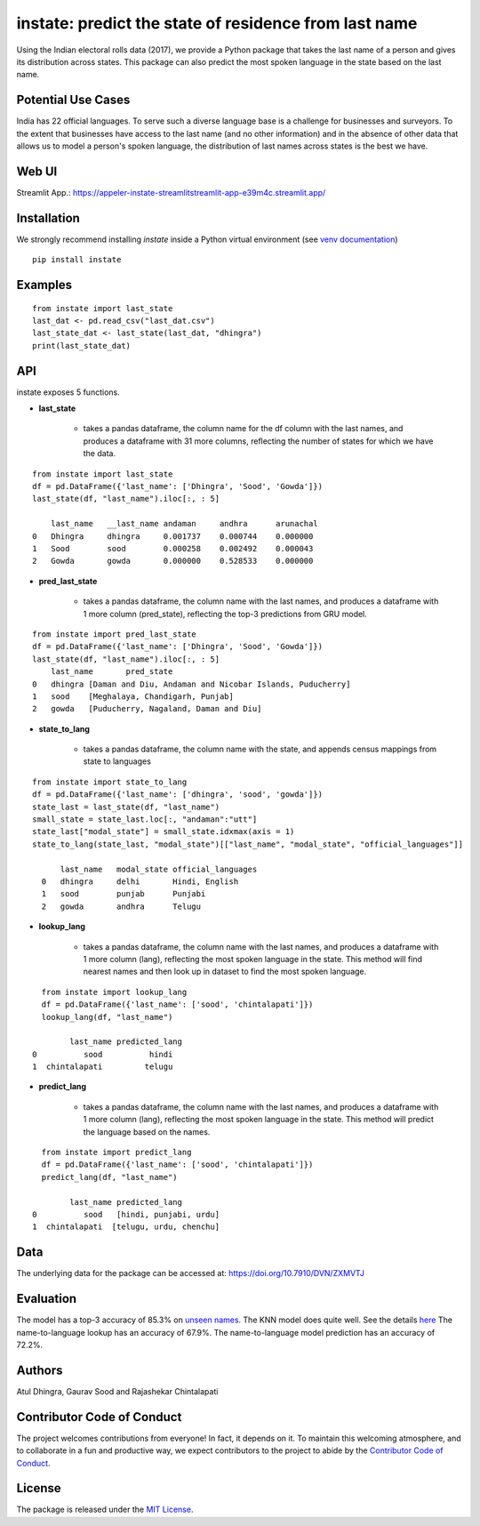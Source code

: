 instate: predict the state of residence from last name 
=============================================================

.. image:: https://img.shields.io/pypi/v/instate.svg
    :target: https://pypi.python.org/pypi/instate
.. image:: https://readthedocs.org/projects/instate/badge/?version=latest
    :target: http://instate.readthedocs.io/en/latest/?badge=latest
    :alt: Documentation Status
.. image:: https://static.pepy.tech/badge/instate
    :target: https://pepy.tech/project/instate


Using the Indian electoral rolls data (2017), we provide a Python package that takes the last name of a person and gives its distribution across states.
This package can also predict the most spoken language in the state based on the last name.

Potential Use Cases
---------------------
India has 22 official languages. To serve such a diverse language base is a challenge for businesses and surveyors. To the extent that businesses have access to the last name (and no other information) and in the absence of other data that allows us to model a person's spoken language, the distribution of last names across states is the best we have.

Web UI
--------------
Streamlit App.: https://appeler-instate-streamlitstreamlit-app-e39m4c.streamlit.app/

Installation
-------------
We strongly recommend installing `instate` inside a Python virtual environment
(see `venv documentation <https://docs.python.org/3/library/venv.html#creating-virtual-environments>`__)

::

    pip install instate

Examples
--------
::

  from instate import last_state
  last_dat <- pd.read_csv("last_dat.csv")
  last_state_dat <- last_state(last_dat, "dhingra")
  print(last_state_dat)

API
----------

instate exposes 5 functions. 

- **last_state**

    - takes a pandas dataframe, the column name for the df column with the last names, and produces a dataframe with 31 more columns, reflecting the number of states for which we have the data. 

::
    
    from instate import last_state
    df = pd.DataFrame({'last_name': ['Dhingra', 'Sood', 'Gowda']})
    last_state(df, "last_name").iloc[:, : 5]
        
        last_name   __last_name andaman     andhra      arunachal
    0   Dhingra     dhingra     0.001737    0.000744    0.000000
    1   Sood        sood        0.000258    0.002492    0.000043
    2   Gowda       gowda       0.000000    0.528533    0.000000

- **pred_last_state**
    
    - takes a pandas dataframe, the column name with the last names, and produces a dataframe with 1 more column (pred_state), reflecting the top-3 predictions from GRU model.

::
    
    from instate import pred_last_state
    df = pd.DataFrame({'last_name': ['Dhingra', 'Sood', 'Gowda']})
    last_state(df, "last_name").iloc[:, : 5]
        last_name	pred_state
    0	dhingra	[Daman and Diu, Andaman and Nicobar Islands, Puducherry]
    1	sood	[Meghalaya, Chandigarh, Punjab]
    2	gowda	[Puducherry, Nagaland, Daman and Diu]

- **state_to_lang**

    - takes a pandas dataframe, the column name with the state, and appends census mappings from state to languages

::

  from instate import state_to_lang
  df = pd.DataFrame({'last_name': ['dhingra', 'sood', 'gowda']})
  state_last = last_state(df, "last_name")
  small_state = state_last.loc[:, "andaman":"utt"]
  state_last["modal_state"] = small_state.idxmax(axis = 1)
  state_to_lang(state_last, "modal_state")[["last_name", "modal_state", "official_languages"]]

        last_name   modal_state official_languages
    0   dhingra     delhi       Hindi, English
    1   sood        punjab      Punjabi
    2   gowda       andhra      Telugu


- **lookup_lang**

    - takes a pandas dataframe, the column name with the last names, and produces a dataframe with 1 more column (lang), reflecting the most spoken language in the state. This method will find nearest names and then look up in dataset to find the most spoken language.

::
    
      from instate import lookup_lang
      df = pd.DataFrame({'last_name': ['sood', 'chintalapati']})
      lookup_lang(df, "last_name")
      
            last_name predicted_lang
    0          sood          hindi
    1  chintalapati         telugu

- **predict_lang**

    - takes a pandas dataframe, the column name with the last names, and produces a dataframe with 1 more column (lang), reflecting the most spoken language in the state. This method will predict the language based on the names.

::
    
      from instate import predict_lang
      df = pd.DataFrame({'last_name': ['sood', 'chintalapati']})
      predict_lang(df, "last_name")
      
            last_name predicted_lang
    0          sood   [hindi, punjabi, urdu]
    1  chintalapati  [telugu, urdu, chenchu]

Data
----

The underlying data for the package can be accessed at: https://doi.org/10.7910/DVN/ZXMVTJ

Evaluation
----------

The model has a top-3 accuracy of 85.3\% on `unseen names <https://github.com/appeler/instate/blob/main/instate/models/model_dnn_gpu.ipynb>`__. The KNN model does quite well. See the details `here <https://github.com/appeler/instate/blob/main/instate/models/KNN_cosine_distance_simple_avg_modal_state.ipynb>`__
The name-to-language lookup has an accuracy of 67.9\%.
The name-to-language model prediction has an accuracy of 72.2\%.

Authors
-------

Atul Dhingra, Gaurav Sood and Rajashekar Chintalapati

Contributor Code of Conduct
---------------------------------

The project welcomes contributions from everyone! In fact, it depends on
it. To maintain this welcoming atmosphere, and to collaborate in a fun
and productive way, we expect contributors to the project to abide by
the `Contributor Code of
Conduct <http://contributor-covenant.org/version/1/0/0/>`__.

License
----------

The package is released under the `MIT
License <https://opensource.org/licenses/MIT>`__.
